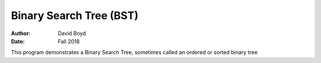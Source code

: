 Binary Search Tree (BST)
#########################
:Author: David Boyd
:Date: Fall 2018

This program demonstrates a Binary Search Tree, sometimes called an ordered or sorted binary tree
